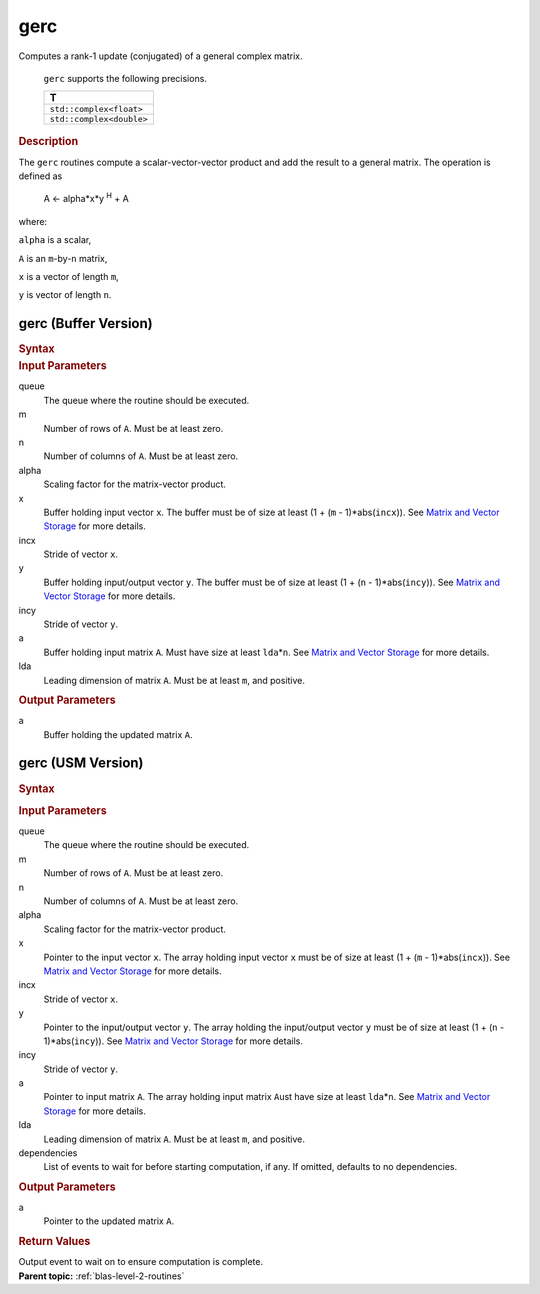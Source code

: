 .. _onemkl_blas_gerc:

gerc
====


.. container::


   Computes a rank-1 update (conjugated) of a general complex matrix.



      ``gerc`` supports the following precisions.


      .. list-table:: 
         :header-rows: 1

         * -  T 
         * -  ``std::complex<float>`` 
         * -  ``std::complex<double>`` 




.. container:: section


   .. rubric:: Description
      :class: sectiontitle


   The ``gerc`` routines compute a scalar-vector-vector product and add the
   result to a general matrix. The operation is defined as


  


      A <- alpha*x*y :sup:`H` + A


   where:


   ``alpha`` is a scalar,


   ``A`` is an ``m``-by-``n`` matrix,


   ``x`` is a vector of length ``m``,


   ``y`` is vector of length ``n``.


gerc (Buffer Version)
---------------------

.. container::

   .. container:: section


      .. rubric:: Syntax
         :class: sectiontitle


      .. cpp:function:: void onemkl::blas::gerc(sycl::queue &queue, std::int64_t m, std::int64_t n, T alpha, sycl::buffer<T,1> &x, std::int64_t incx, sycl::buffer<T,1> &y, std::int64_t incy, sycl::buffer<T,1> &a, std::int64_t lda)
.. container:: section


   .. rubric:: Input Parameters
      :class: sectiontitle


   queue
      The queue where the routine should be executed.


   m
      Number of rows of ``A``. Must be at least zero.


   n
      Number of columns of ``A``. Must be at least zero.


   alpha
      Scaling factor for the matrix-vector product.


   x
      Buffer holding input vector ``x``. The buffer must be of size at
      least (1 + (``m`` - 1)*abs(``incx``)). See `Matrix and Vector
      Storage <../matrix-storage.html>`__ for
      more details.


   incx
      Stride of vector ``x``.


   y
      Buffer holding input/output vector ``y``. The buffer must be of
      size at least (1 + (``n`` - 1)*abs(``incy``)). See `Matrix and
      Vector Storage <../matrix-storage.html>`__
      for more details.


   incy
      Stride of vector ``y``.


   a
      Buffer holding input matrix ``A``. Must have size at least
      ``lda``\ \*\ ``n``. See `Matrix and Vector
      Storage <../matrix-storage.html>`__ for
      more details.


   lda
      Leading dimension of matrix ``A``. Must be at least ``m``, and
      positive.


.. container:: section


   .. rubric:: Output Parameters
      :class: sectiontitle


   a
      Buffer holding the updated matrix ``A``.


gerc (USM Version)
------------------

.. container::

   .. container:: section


      .. rubric:: Syntax
         :class: sectiontitle


      .. container:: dlsyntaxpara


         .. cpp:function::  sycl::event onemkl::blas::gerc(sycl::queue &queue, std::int64_t m, std::int64_t n, T alpha, const T *x, std::int64_t incx, const T *y, std::int64_t incy, T *a, std::int64_t lda, const sycl::vector_class<sycl::event> &dependencies = {})
   .. container:: section


      .. rubric:: Input Parameters
         :class: sectiontitle


      queue
         The queue where the routine should be executed.


      m
         Number of rows of ``A``. Must be at least zero.


      n
         Number of columns of ``A``. Must be at least zero.


      alpha
         Scaling factor for the matrix-vector product.


      x
         Pointer to the input vector ``x``. The array holding input
         vector ``x`` must be of size at least (1 + (``m`` -
         1)*abs(``incx``)). See `Matrix and Vector
         Storage <../matrix-storage.html>`__ for
         more details.


      incx
         Stride of vector ``x``.


      y
         Pointer to the input/output vector ``y``. The array holding the
         input/output vector ``y`` must be of size at least (1 + (``n``
         - 1)*abs(``incy``)). See `Matrix and Vector
         Storage <../matrix-storage.html>`__ for
         more details.


      incy
         Stride of vector ``y``.


      a
         Pointer to input matrix ``A``. The array holding input matrix
         ``A``\ ust have size at least ``lda``\ \*\ ``n``. See `Matrix
         and Vector
         Storage <../matrix-storage.html>`__ for
         more details.


      lda
         Leading dimension of matrix ``A``. Must be at least ``m``, and
         positive.


      dependencies
         List of events to wait for before starting computation, if any.
         If omitted, defaults to no dependencies.


   .. container:: section


      .. rubric:: Output Parameters
         :class: sectiontitle


      a
         Pointer to the updated matrix ``A``.


   .. container:: section


      .. rubric:: Return Values
         :class: sectiontitle


      Output event to wait on to ensure computation is complete.


.. container:: familylinks


   .. container:: parentlink


      **Parent topic:** :ref:`blas-level-2-routines`
